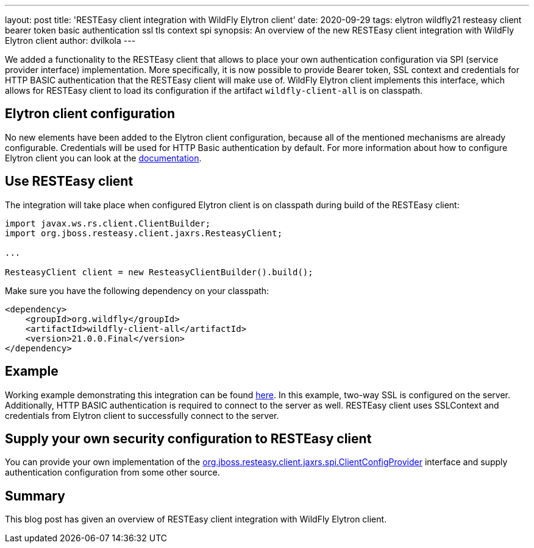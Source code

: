 ---
layout: post
title: 'RESTEasy client integration with WildFly Elytron client'
date: 2020-09-29
tags: elytron wildfly21 resteasy client bearer token basic authentication ssl tls context spi
synopsis: An overview of the new RESTEasy client integration with WildFly Elytron client
author: dvilkola
---

We added a functionality to the RESTEasy client that allows to place your own authentication configuration via SPI (service provider interface) implementation. More specifically, it is now possible to provide Bearer token, SSL context and credentials for HTTP BASIC authentication that the RESTEasy client will make use of. WildFly Elytron client implements this interface, which allows for RESTEasy client to load its configuration if the artifact `wildfly-client-all` is on classpath.

== Elytron client configuration

No new elements have been added to the Elytron client configuration, because all of the mentioned mechanisms are already configurable. Credentials will be used for HTTP Basic authentication by default. For more information about how to configure Elytron client you can look at the https://docs.wildfly.org/20/Client_Guide.html[documentation].

== Use RESTEasy client

The integration will take place when configured Elytron client is on classpath during build of the RESTEasy client:

[source,java]
----
import javax.ws.rs.client.ClientBuilder;
import org.jboss.resteasy.client.jaxrs.ResteasyClient;

...

ResteasyClient client = new ResteasyClientBuilder().build();
----

Make sure you have the following dependency on your classpath:

[source,xml]
----
<dependency>
    <groupId>org.wildfly</groupId>
    <artifactId>wildfly-client-all</artifactId>
    <version>21.0.0.Final</version>
</dependency>
----

== Example

Working example demonstrating this integration can be found https://github.com/wildfly-security-incubator/elytron-examples/tree/master/resteasy-client-integration[here]. In this example, two-way SSL is configured on the server. Additionally, HTTP BASIC authentication is required to connect to the server as well. RESTEasy client uses SSLContext and credentials from Elytron client to successfully connect to the server.


== Supply your own security configuration to RESTEasy client

You can provide your own implementation of the https://github.com/resteasy/Resteasy/blob/master/resteasy-client/src/main/java/org/jboss/resteasy/client/jaxrs/spi/ClientConfigProvider.java[org.jboss.resteasy.client.jaxrs.spi.ClientConfigProvider] interface and supply authentication configuration from some other source.

== Summary

This blog post has given an overview of RESTEasy client integration with WildFly Elytron client.
